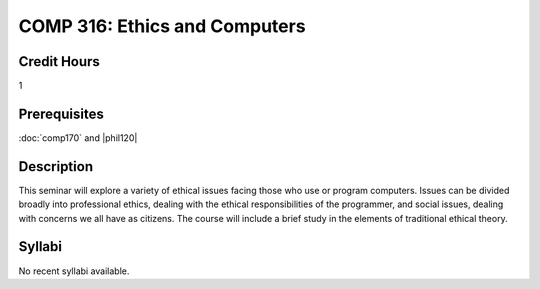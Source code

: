 COMP 316: Ethics and Computers
==============================

Credit Hours
-----------------------

1

Prerequisites
---------------------

:doc:`comp170` and |phil120|

Description
--------------------

This seminar will explore a variety of ethical issues facing those who
use or program computers. Issues can be divided broadly into
professional ethics, dealing with the ethical responsibilities of the
programmer, and social issues, dealing with concerns we all have as
citizens. The course will include a brief study in the elements of
traditional ethical theory.

Syllabi
----------------------

No recent syllabi available.
